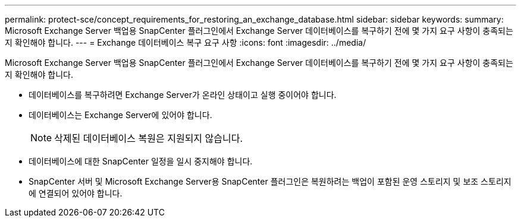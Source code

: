 ---
permalink: protect-sce/concept_requirements_for_restoring_an_exchange_database.html 
sidebar: sidebar 
keywords:  
summary: Microsoft Exchange Server 백업용 SnapCenter 플러그인에서 Exchange Server 데이터베이스를 복구하기 전에 몇 가지 요구 사항이 충족되는지 확인해야 합니다. 
---
= Exchange 데이터베이스 복구 요구 사항
:icons: font
:imagesdir: ../media/


[role="lead"]
Microsoft Exchange Server 백업용 SnapCenter 플러그인에서 Exchange Server 데이터베이스를 복구하기 전에 몇 가지 요구 사항이 충족되는지 확인해야 합니다.

* 데이터베이스를 복구하려면 Exchange Server가 온라인 상태이고 실행 중이어야 합니다.
* 데이터베이스는 Exchange Server에 있어야 합니다.
+

NOTE: 삭제된 데이터베이스 복원은 지원되지 않습니다.

* 데이터베이스에 대한 SnapCenter 일정을 일시 중지해야 합니다.
* SnapCenter 서버 및 Microsoft Exchange Server용 SnapCenter 플러그인은 복원하려는 백업이 포함된 운영 스토리지 및 보조 스토리지에 연결되어 있어야 합니다.

